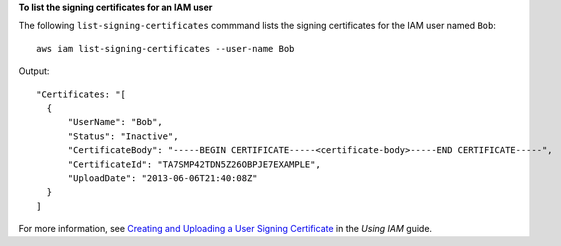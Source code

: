 **To list the signing certificates for an IAM user**

The following ``list-signing-certificates`` commmand lists the signing certificates for the IAM user named ``Bob``::

  aws iam list-signing-certificates --user-name Bob

Output::

  "Certificates: "[
    {
        "UserName": "Bob",
        "Status": "Inactive",
        "CertificateBody": "-----BEGIN CERTIFICATE-----<certificate-body>-----END CERTIFICATE-----",
        "CertificateId": "TA7SMP42TDN5Z26OBPJE7EXAMPLE",
        "UploadDate": "2013-06-06T21:40:08Z"
    }
  ]

For more information, see `Creating and Uploading a User Signing Certificate`_ in the *Using IAM* guide.

.. _`Creating and Uploading a User Signing Certificate`: http://docs.aws.amazon.com/IAM/latest/UserGuide/Using_UploadCertificate.html

